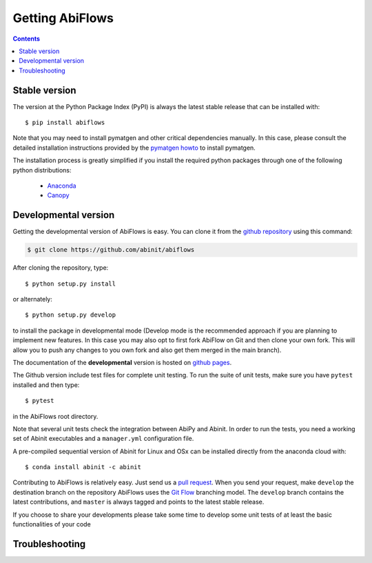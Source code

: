 ================
Getting AbiFlows
================

.. contents::
   :backlinks: top

--------------
Stable version
--------------

The version at the Python Package Index (PyPI) is always the latest stable release
that can be installed with::

    $ pip install abiflows

Note that you may need to install pymatgen and other critical dependencies manually.
In this case, please consult the detailed installation instructions provided by the
`pymatgen howto <http://pymatgen.org/index.html#standard-install>`_ to install pymatgen.

The installation process is greatly simplified if you install the required 
python packages through one of the following python distributions:

  * `Anaconda <https://continuum.io/downloads>`_
  * `Canopy <https://www.enthought.com/products/canopy>`_

.. _developmental_version:

---------------------
Developmental version
---------------------

Getting the developmental version of AbiFlows is easy.
You can clone it from the  `github repository <https://github.com/abinit/abiflows>`_ using this command:

.. code-block:: console

   $ git clone https://github.com/abinit/abiflows

After cloning the repository, type::

    $ python setup.py install

or alternately::

    $ python setup.py develop

to install the package in developmental mode 
(Develop mode is the recommended approach if you are planning to implement new features.
In this case you may also opt to first fork AbiFlow on Git and then clone your own fork.
This will allow you to push any changes to you own fork and also get them merged in the main branch).

The documentation of the **developmental** version is hosted on `github pages <http://abinit.github.io/abiflow>`_.

The Github version include test files for complete unit testing.
To run the suite of unit tests, make sure you have ``pytest`` installed and then type::

    $ pytest

in the AbiFlows root directory.

Note that several unit tests check the integration between AbiPy and Abinit.
In order to run the tests, you need a working set of Abinit executables and  
a ``manager.yml`` configuration file.

A pre-compiled sequential version of Abinit for Linux and OSx can be installed directly from the anaconda cloud with::

    $ conda install abinit -c abinit

Contributing to AbiFlows is relatively easy.
Just send us a `pull request <https://help.github.com/articles/using-pull-requests/>`_.
When you send your request, make ``develop`` the destination branch on the repository
AbiFlows uses the `Git Flow <http://nvie.com/posts/a-successful-git-branching-model/>`_ branching model.
The ``develop`` branch contains the latest contributions, and ``master`` is always tagged and points
to the latest stable release.

If you choose to share your developments please take some time to develop some unit tests of at least the
basic functionalities of your code


---------------
Troubleshooting
---------------

